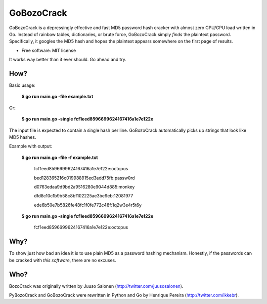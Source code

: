 ===============================
GoBozoCrack
===============================

GoBozoCrack is a depressingly effective and fast MD5 password hash cracker with almost zero CPU/GPU load written in Go. Instead of rainbow tables, dictionaries, or brute force, GoBozoCrack simply *finds* the plaintext password. Specifically, it googles the MD5 hash and hopes the plaintext appears somewhere on the first page of results.

* Free software: MIT license

It works way better than it ever should. Go ahead and try.


How?
----
Basic usage:

   **$ go run main.go -file example.txt**

Or:

    **$ go run main.go -single fcf1eed8596699624167416a1e7e122e**

The input file is expected to contain a single hash per line. GoBozoCrack automatically picks up strings that look like MD5 hashes.


Example with output:

    **$ go run main.go -file -f example.txt**
    
        fcf1eed8596699624167416a1e7e122e:octopus
    
        bed128365216c019988915ed3add75fb:passw0rd
    
        d0763edaa9d9bd2a9516280e9044d885:monkey
    
        dfd8c10c1b9b58c8bf102225ae3be9eb:12081977
    
        ede6b50e7b5826fe48fc1f0fe772c48f:1q2w3e4r5t6y



    **$ go run main.go -single fcf1eed8596699624167416a1e7e122e**

        fcf1eed8596699624167416a1e7e122e:octopus


Why?
----
To show just how bad an idea it is to use plain MD5 as a password hashing mechanism. Honestly, if the passwords can be cracked with *this software*, there are no excuses.


Who?
----
BozoCrack was originally written by Juuso Salonen (http://twitter.com/juusosalonen).

PyBozoCrack and GoBozoCrack were rewritten in Python and Go by Henrique Pereira (http://twitter.com/ikkebr).